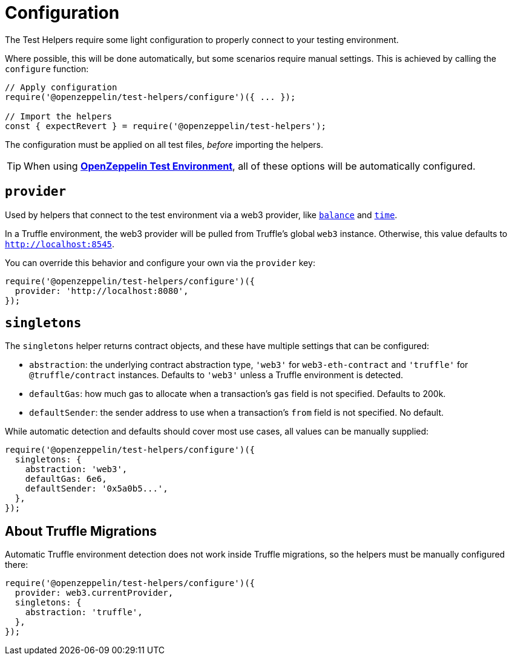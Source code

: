 = Configuration

The Test Helpers require some light configuration to properly connect to your testing environment.

Where possible, this will be done automatically, but some scenarios require manual settings. This is achieved by calling the `configure` function:

```javascript
// Apply configuration
require('@openzeppelin/test-helpers/configure')({ ... });

// Import the helpers
const { expectRevert } = require('@openzeppelin/test-helpers');
```

The configuration must be applied on all test files, _before_ importing the helpers.

TIP: When using xref:test-environment::index.adoc[*OpenZeppelin Test Environment*], all of these options will be automatically configured.

== `provider`

Used by helpers that connect to the test environment via a web3 provider, like xref:api.adoc#balance[`balance`] and xref:api.adoc#time[`time`].

In a Truffle environment, the web3 provider will be pulled from Truffle's global `web3` instance. Otherwise, this value defaults to `http://localhost:8545`.

You can override this behavior and configure your own via the `provider` key:

```javascript
require('@openzeppelin/test-helpers/configure')({
  provider: 'http://localhost:8080',
});
```

== `singletons`

The `singletons` helper returns contract objects, and these have multiple settings that can be configured:

  * `abstraction`: the underlying contract abstraction type, `'web3'` for `web3-eth-contract` and `'truffle'` for `@truffle/contract` instances. Defaults to `'web3'` unless a Truffle environment is detected.
  * `defaultGas`: how much gas to allocate when a transaction's `gas` field is not specified. Defaults to 200k.
  * `defaultSender`: the sender address to use when a transaction's `from` field is not specified. No default.

While automatic detection and defaults should cover most use cases, all values can be manually supplied:

```javascript
require('@openzeppelin/test-helpers/configure')({
  singletons: {
    abstraction: 'web3',
    defaultGas: 6e6,
    defaultSender: '0x5a0b5...',
  },
});
```

== About Truffle Migrations

Automatic Truffle environment detection does not work inside Truffle migrations, so the helpers must be manually configured there:

```javascript
require('@openzeppelin/test-helpers/configure')({
  provider: web3.currentProvider,
  singletons: {
    abstraction: 'truffle',
  },
});
```
